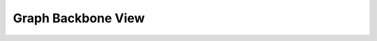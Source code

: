 .. _backbone-view:

=====================
 Graph Backbone View
=====================

.. todo::
    Fill in Graph view section
